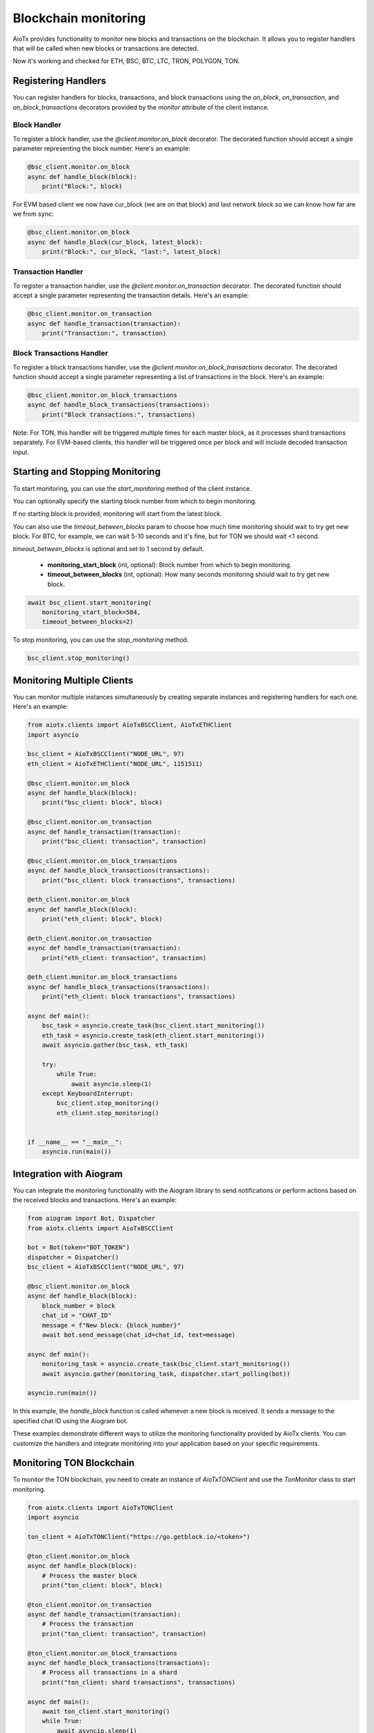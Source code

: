 Blockchain monitoring
=====================

AioTx provides functionality to monitor new blocks and transactions on the blockchain. It allows you to register handlers that will be called when new blocks or transactions are detected.

Now it's working and checked for ETH, BSC, BTC, LTC, TRON, POLYGON, TON.

Registering Handlers
^^^^^^^^^^^^^^^^^^^^

You can register handlers for blocks, transactions, and block transactions using the `on_block`, `on_transaction`, and `on_block_transactions` decorators provided by the `monitor` attribute of the client instance.

Block Handler
"""""""""""""

To register a block handler, use the `@client.monitor.on_block` decorator. The decorated function should accept a single parameter representing the block number. Here's an example:

.. code-block:: python

    @bsc_client.monitor.on_block
    async def handle_block(block):
        print("Block:", block)

For EVM based client we now have cur_block (we are on that block) and last network block so we can know how far are we from sync:

.. code-block:: python

    @bsc_client.monitor.on_block
    async def handle_block(cur_block, latest_block):
        print("Block:", cur_block, "last:", latest_block)


Transaction Handler
"""""""""""""""""""

To register a transaction handler, use the `@client.monitor.on_transaction` decorator. The decorated function should accept a single parameter representing the transaction details. Here's an example:

.. code-block:: python

    @bsc_client.monitor.on_transaction
    async def handle_transaction(transaction):
        print("Transaction:", transaction)

Block Transactions Handler
""""""""""""""""""""""""""

To register a block transactions handler, use the `@client.monitor.on_block_transactions` decorator. The decorated function should accept a single parameter representing a list of transactions in the block. Here's an example:

.. code-block:: python

    @bsc_client.monitor.on_block_transactions
    async def handle_block_transactions(transactions):
        print("Block transactions:", transactions)

Note: For TON, this handler will be triggered multiple times for each master block, as it processes shard transactions separately. For EVM-based clients, this handler will be triggered once per block and will include decoded transaction input.

Starting and Stopping Monitoring
^^^^^^^^^^^^^^^^^^^^^^^^^^^^^^^^

To start monitoring, you can use the `start_monitoring` method of the client instance. 

You can optionally specify the starting block number from which to begin monitoring. 

If no starting block is provided, monitoring will start from the latest block.

You can also use the `timeout_between_blocks` param to choose how much time monitoring should wait to try get new block.
For BTC, for example, we can wait 5-10 seconds and it's fine, but for TON we should wait <1 second.

`timeout_between_blocks` is optional and set to 1 second by default.

    - **monitoring_start_block** (int, optional): Block number from which to begin monitoring.
    - **timeout_between_blocks** (int, optional): How many seconds monitoring should wait to try get new block.

.. code-block:: python

    await bsc_client.start_monitoring(
        monitoring_start_block=584, 
        timeout_between_blocks=2)

To stop monitoring, you can use the `stop_monitoring` method.

.. code-block:: python

    bsc_client.stop_monitoring()

Monitoring Multiple Clients
^^^^^^^^^^^^^^^^^^^^^^^^^^^

You can monitor multiple instances simultaneously by creating separate instances and registering handlers for each one. Here's an example:

.. code-block:: python

    from aiotx.clients import AioTxBSCClient, AioTxETHClient
    import asyncio

    bsc_client = AioTxBSCClient("NODE_URL", 97)
    eth_client = AioTxETHClient("NODE_URL", 1151511)

    @bsc_client.monitor.on_block
    async def handle_block(block):
        print("bsc_client: block", block)

    @bsc_client.monitor.on_transaction
    async def handle_transaction(transaction):
        print("bsc_client: transaction", transaction)

    @bsc_client.monitor.on_block_transactions
    async def handle_block_transactions(transactions):
        print("bsc_client: block transactions", transactions)

    @eth_client.monitor.on_block
    async def handle_block(block):
        print("eth_client: block", block)

    @eth_client.monitor.on_transaction
    async def handle_transaction(transaction):
        print("eth_client: transaction", transaction)

    @eth_client.monitor.on_block_transactions
    async def handle_block_transactions(transactions):
        print("eth_client: block transactions", transactions)

    async def main():
        bsc_task = asyncio.create_task(bsc_client.start_monitoring())
        eth_task = asyncio.create_task(eth_client.start_monitoring())
        await asyncio.gather(bsc_task, eth_task)

        try:
            while True:
                await asyncio.sleep(1)
        except KeyboardInterrupt:
            bsc_client.stop_monitoring()
            eth_client.stop_monitoring()


    if __name__ == "__main__":
        asyncio.run(main())

Integration with Aiogram
^^^^^^^^^^^^^^^^^^^^^^^^

You can integrate the monitoring functionality with the Aiogram library to send notifications or perform actions based on the received blocks and transactions. Here's an example:

.. code-block:: python

    from aiogram import Bot, Dispatcher
    from aiotx.clients import AioTxBSCClient

    bot = Bot(token="BOT_TOKEN")
    dispatcher = Dispatcher()
    bsc_client = AioTxBSCClient("NODE_URL", 97)

    @bsc_client.monitor.on_block
    async def handle_block(block):
        block_number = block
        chat_id = "CHAT_ID"
        message = f"New block: {block_number}"
        await bot.send_message(chat_id=chat_id, text=message)

    async def main():
        monitoring_task = asyncio.create_task(bsc_client.start_monitoring())
        await asyncio.gather(monitoring_task, dispatcher.start_polling(bot))

    asyncio.run(main())

In this example, the `handle_block` function is called whenever a new block is received. It sends a message to the specified chat ID using the Aiogram bot.

These examples demonstrate different ways to utilize the monitoring functionality provided by AioTx clients. You can customize the handlers and integrate monitoring into your application based on your specific requirements.

Monitoring TON Blockchain
^^^^^^^^^^^^^^^^^^^^^^^^^

To monitor the TON blockchain, you need to create an instance of `AioTxTONClient` and use the `TonMonitor` class to start monitoring.

.. code-block:: python

    from aiotx.clients import AioTxTONClient
    import asyncio

    ton_client = AioTxTONClient("https://go.getblock.io/<token>")

    @ton_client.monitor.on_block
    async def handle_block(block):
        # Process the master block
        print("ton_client: block", block)

    @ton_client.monitor.on_transaction
    async def handle_transaction(transaction):
        # Process the transaction
        print("ton_client: transaction", transaction)

    @ton_client.monitor.on_block_transactions
    async def handle_block_transactions(transactions):
        # Process all transactions in a shard
        print("ton_client: shard transactions", transactions)

    async def main():
        await ton_client.start_monitoring()
        while True:
            await asyncio.sleep(1)

    if __name__ == "__main__":
        asyncio.run(main())

Output:

.. code-block:: text

    ton_client: transaction {'@type': 'blocks.shortTxId', 'mode': 135, 'account': '0:ffbd85ffba92089f5263a510ae89b7a8b0bc8bbea7c76102fb7154a4e84de04b', 'lt': '46762307000001', 'hash': 'uXqQz3LEJjor09cIcZ4IoRQX+IGuVnjBR1zQzut1tKY='}
    ton_client: block 38104588
    ton_client: shard transactions [...]

In this example, we create an instance of `AioTxTONClient` with the appropriate API endpoint. We then register handlers for blocks, transactions, and block transactions using the `on_block`, `on_transaction`, and `on_block_transactions` decorators, respectively.

Inside the `handle_block` handler, you can process the master block as needed. The `block` parameter contains the block data.

Inside the `handle_transaction` handler, you can process each transaction encountered. The `transaction` parameter contains basic transaction information such as the account address, logical time, and transaction hash.

The `handle_block_transactions` handler receives a list of transactions for each shard. Note that for TON:
- This handler will be triggered for every shard block, even if not directly referenced by masterchain
- Full transaction continuity is maintained by tracking shard sequence numbers
- All intermediate blocks between masterchain updates are automatically processed
- Missed blocks due to network issues are retried up to 10 times

Example output showing gap handling:
.. code-block:: text

    ton_client: block 38104588  # Master block
    ton_client: shard transactions [...]  # Shard 49232614
    ton_client: shard transactions [...]  # Shard 49232615 (auto-filled gap)
    ton_client: block 38104589  # Next master block
    
By default, the transaction details are not fetched for every transaction to avoid consuming a large number of API calls. If you want to retrieve more details about a specific transaction, you can use the `get_transactions` method of `AioTxTONClient`, as shown in the example:

.. code-block:: python

    tx_details = await ton_client.get_transactions(
        "0:ffbd85ffba92089f5263a510ae89b7a8b0bc8bbea7c76102fb7154a4e84de04b",
        1, 46762307000001, "uXqQz3LEJjor09cIcZ4IoRQX+IGuVnjBR1zQzut1tKY=")

This allows you to selectively fetch transaction details for the transactions you are interested in.

Finally, the `main` function starts the monitoring process by calling `start_monitoring` on the `ton_client` instance. It then enters a loop to keep the script running and allow the monitoring to continue.

Note: Make sure to replace `<token>` in the API endpoint with your actual API token.

With this setup, you can monitor the TON blockchain, handle blocks, transactions, and shard transactions, and selectively fetch transaction details as needed.

EVM-based Clients (ETH, BSC, etc.)
^^^^^^^^^^^^^^^^^^^^^^^^^^^^^^^^^^

For EVM-based clients (such as Ethereum and Binance Smart Chain), the `on_block_transactions` handler will be triggered once per block. The transactions in the handler will include decoded input, similar to the `on_transaction` handler. This allows for efficient processing of all transactions in a block with their decoded inputs.

.. code-block:: python

    @eth_client.monitor.on_block_transactions
    async def handle_block_transactions(transactions):
        for tx in transactions:
            print("Transaction hash:", tx['hash'])
            print("Decoded input:", tx['aiotx_decoded_input'])